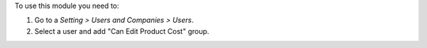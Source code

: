 To use this module you need to:

#. Go to a *Setting > Users and Companies > Users*.
#. Select a user and add "Can Edit Product Cost" group.
